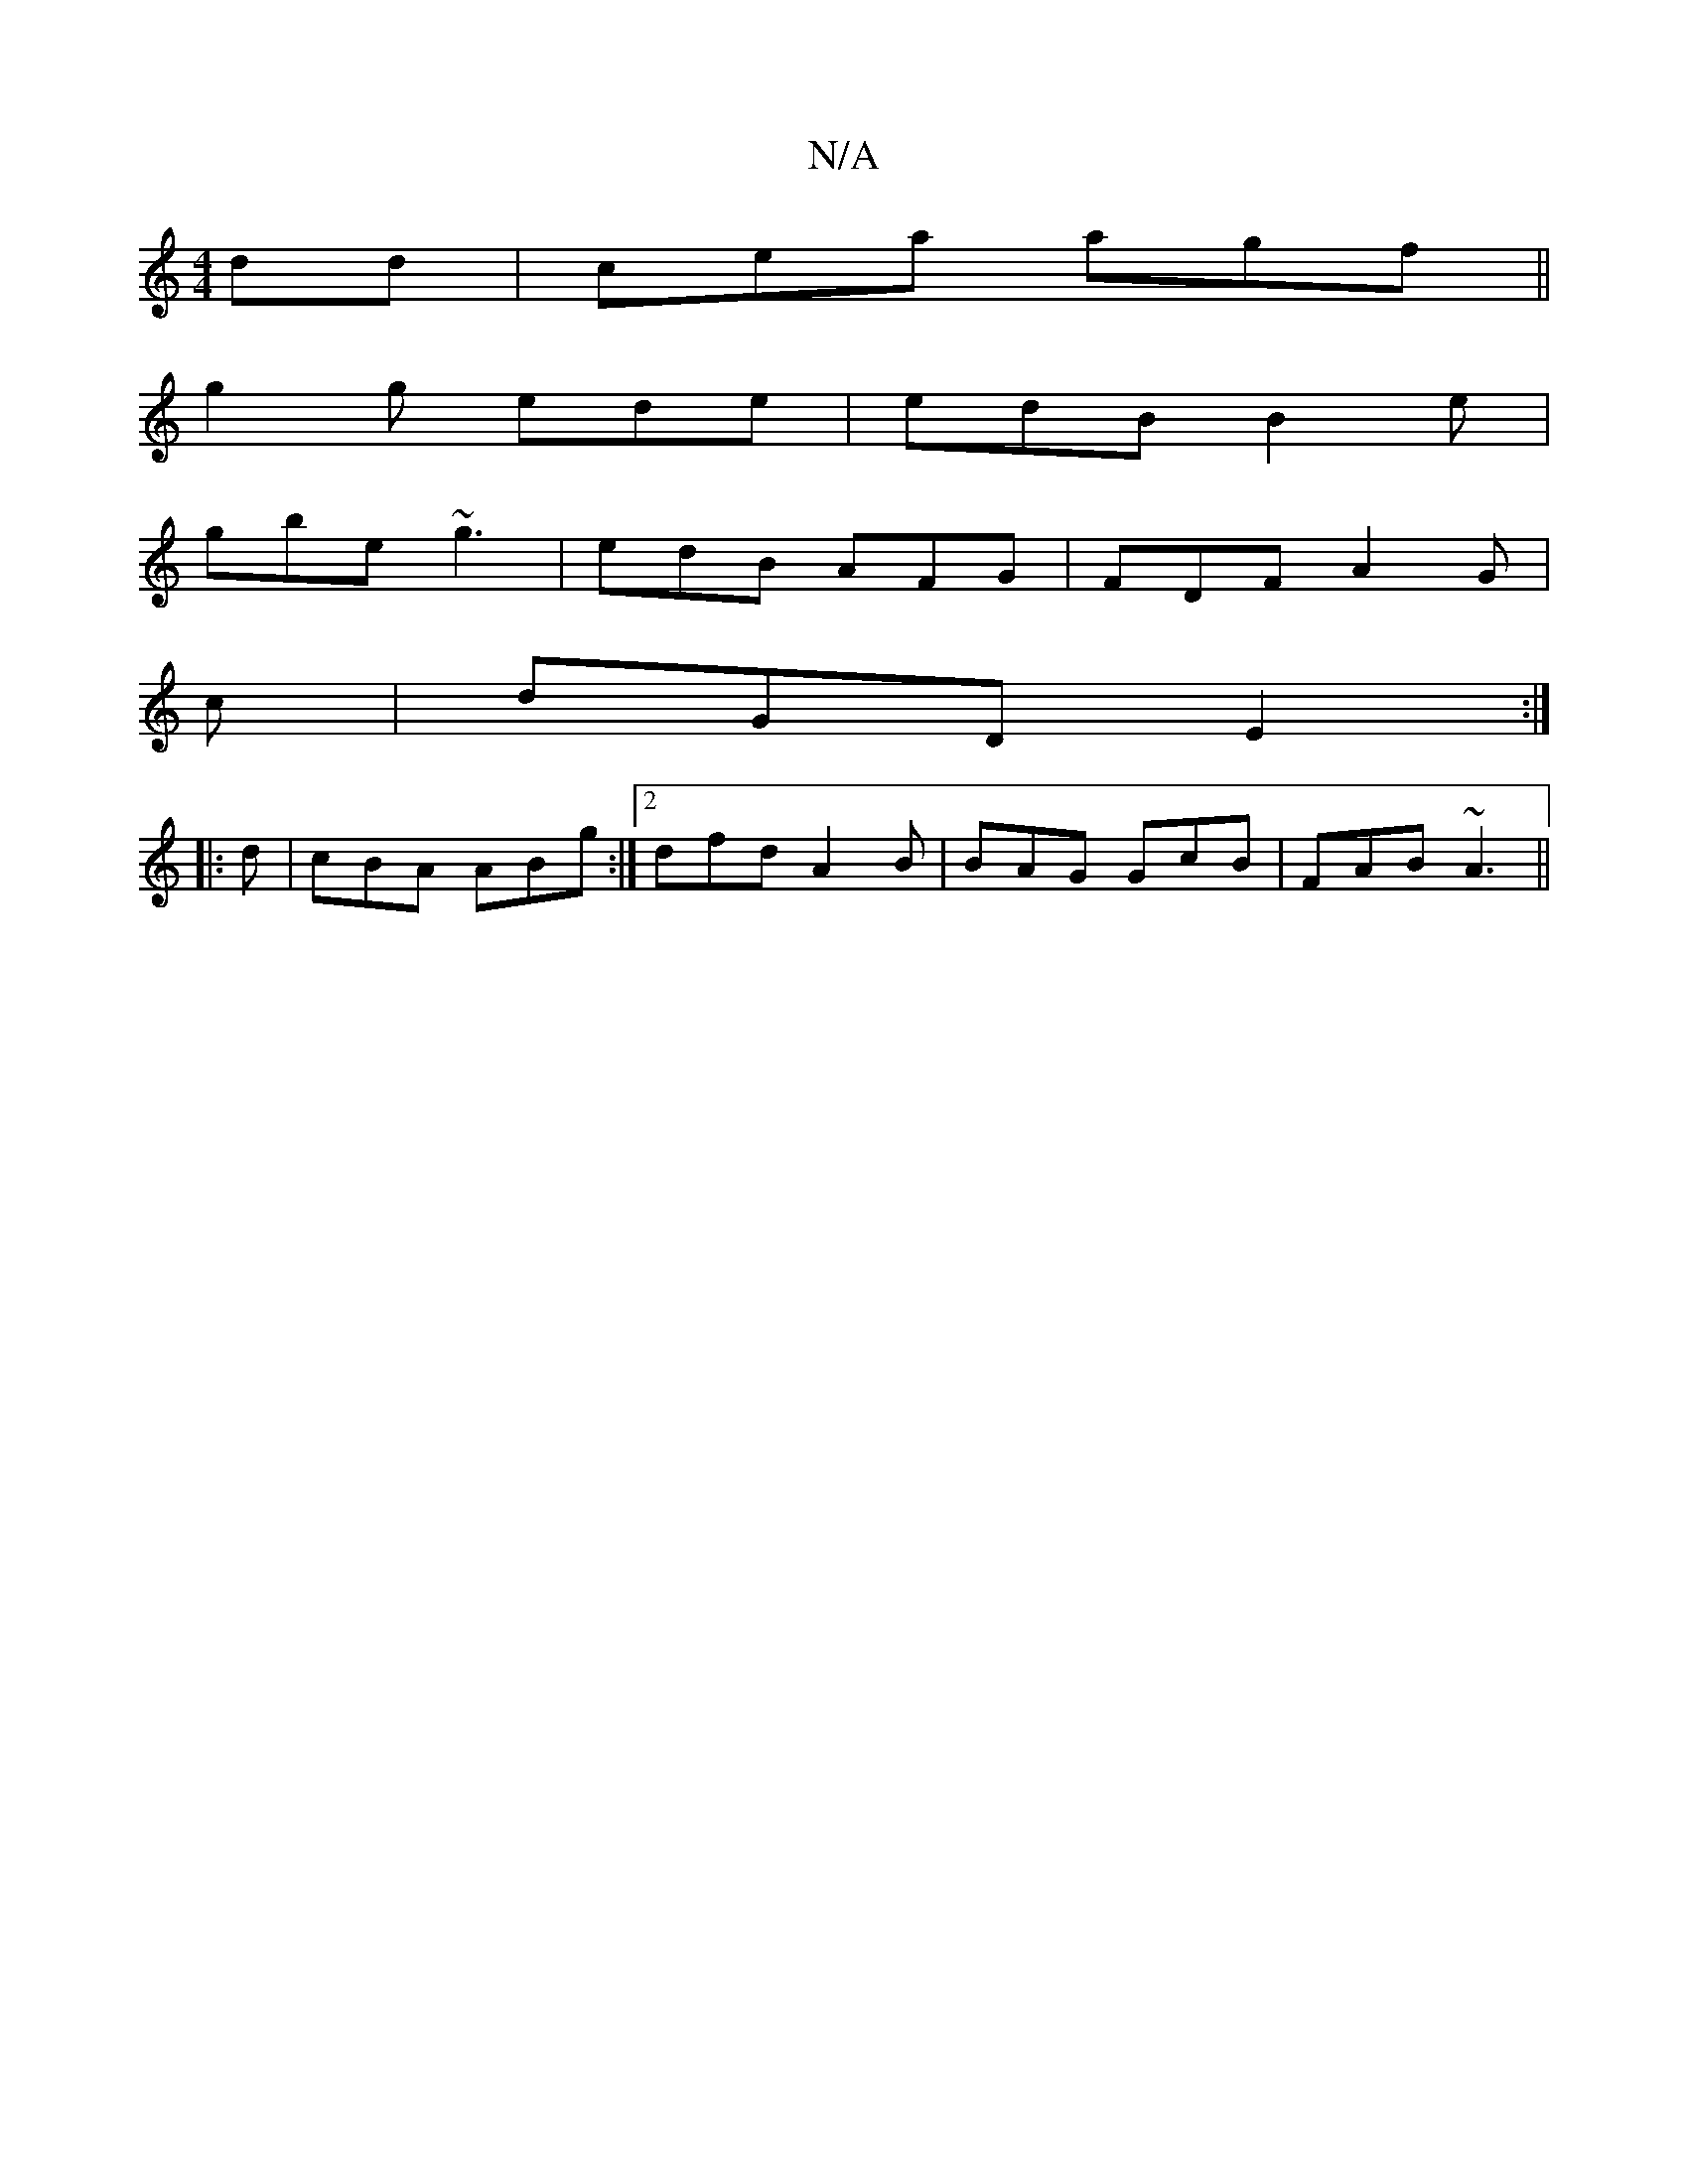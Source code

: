 X:1
T:N/A
M:4/4
R:N/A
K:Cmajor
dd|cea agf||
g2g ede|edB B2e|
gbe ~g3|edB AFG|FDF A2G|
c | dGD E2 :|
|: d | cBA ABg:|2 dfd A2B|BAG GcB|FAB ~A3||

AGF FED|FGA GEG|FAA A2 F|E EFe | ~g2B eBe | efg e2d | "G7" cBc dge|gdB AGF|
AFD FAA|dd